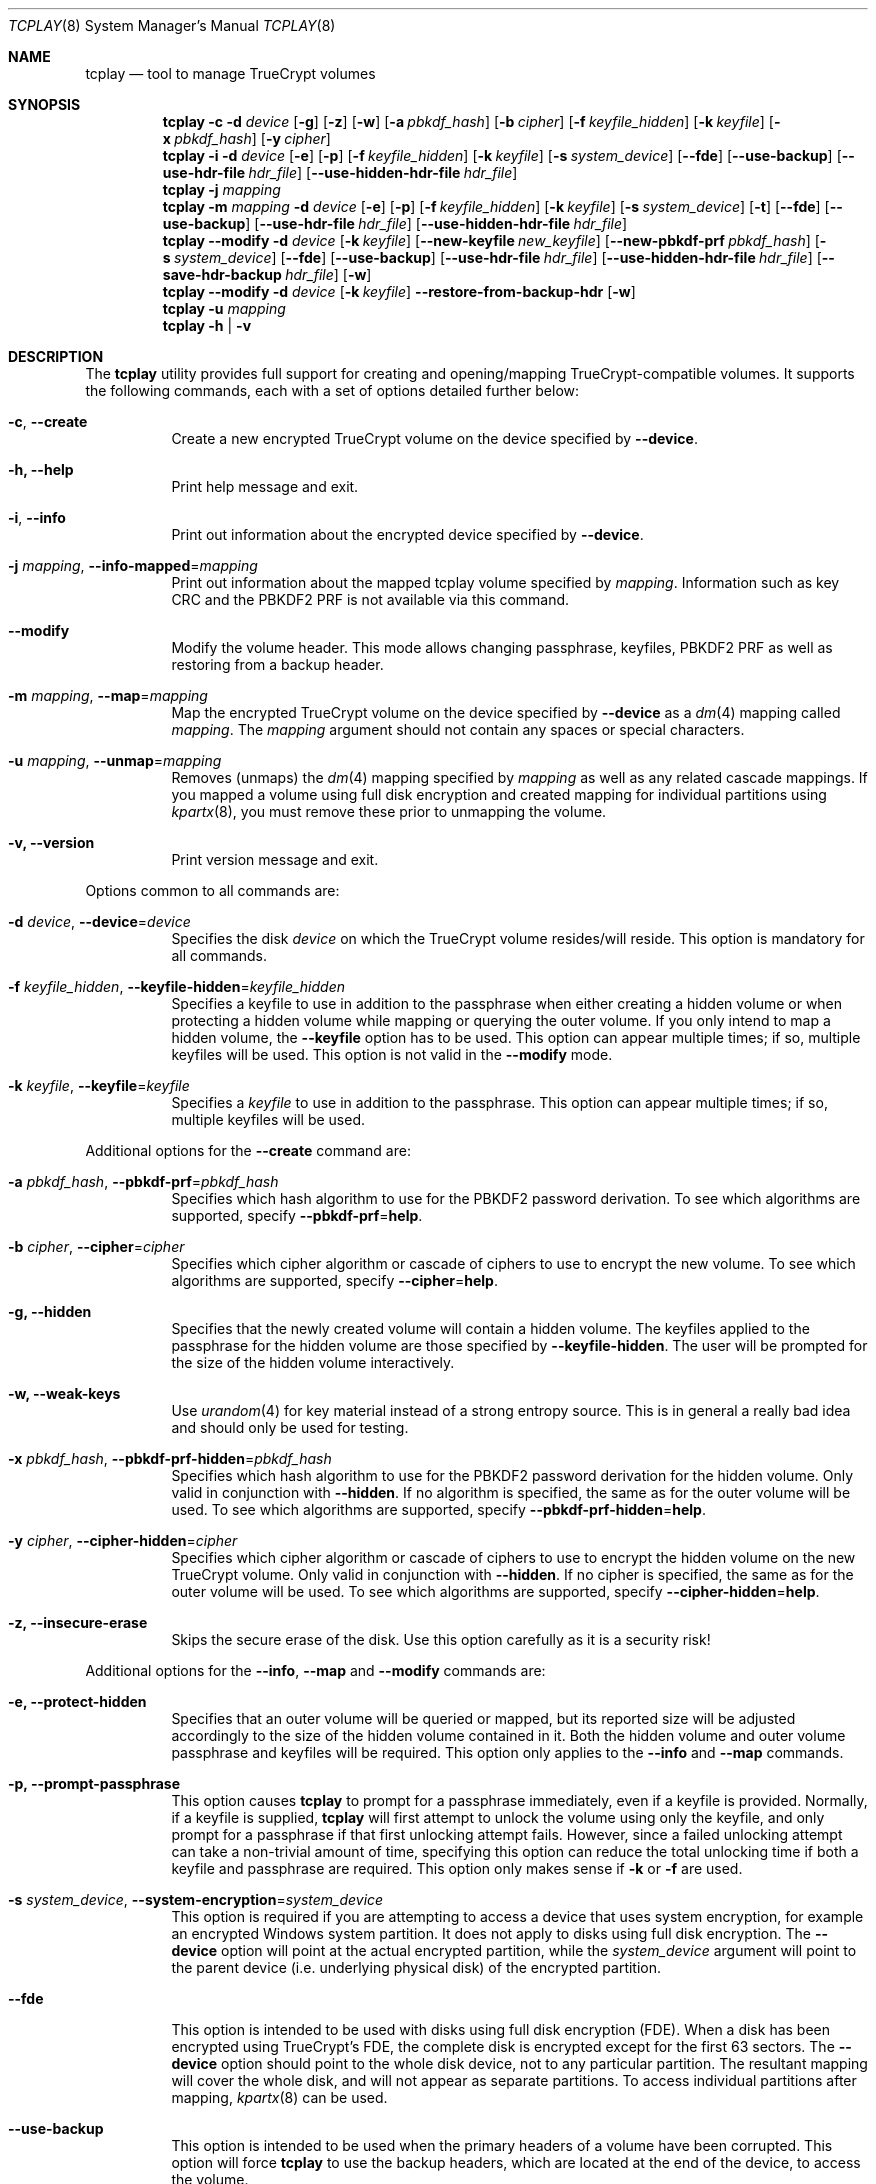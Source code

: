 .\"
.\" Copyright (c) 2011
.\"	The DragonFly Project.  All rights reserved.
.\"
.\" Redistribution and use in source and binary forms, with or without
.\" modification, are permitted provided that the following conditions
.\" are met:
.\"
.\" 1. Redistributions of source code must retain the above copyright
.\"    notice, this list of conditions and the following disclaimer.
.\" 2. Redistributions in binary form must reproduce the above copyright
.\"    notice, this list of conditions and the following disclaimer in
.\"    the documentation and/or other materials provided with the
.\"    distribution.
.\" 3. Neither the name of The DragonFly Project nor the names of its
.\"    contributors may be used to endorse or promote products derived
.\"    from this software without specific, prior written permission.
.\"
.\" THIS SOFTWARE IS PROVIDED BY THE COPYRIGHT HOLDERS AND CONTRIBUTORS
.\" ``AS IS'' AND ANY EXPRESS OR IMPLIED WARRANTIES, INCLUDING, BUT NOT
.\" LIMITED TO, THE IMPLIED WARRANTIES OF MERCHANTABILITY AND FITNESS
.\" FOR A PARTICULAR PURPOSE ARE DISCLAIMED.  IN NO EVENT SHALL THE
.\" COPYRIGHT HOLDERS OR CONTRIBUTORS BE LIABLE FOR ANY DIRECT, INDIRECT,
.\" INCIDENTAL, SPECIAL, EXEMPLARY OR CONSEQUENTIAL DAMAGES (INCLUDING,
.\" BUT NOT LIMITED TO, PROCUREMENT OF SUBSTITUTE GOODS OR SERVICES;
.\" LOSS OF USE, DATA, OR PROFITS; OR BUSINESS INTERRUPTION) HOWEVER CAUSED
.\" AND ON ANY THEORY OF LIABILITY, WHETHER IN CONTRACT, STRICT LIABILITY,
.\" OR TORT (INCLUDING NEGLIGENCE OR OTHERWISE) ARISING IN ANY WAY OUT
.\" OF THE USE OF THIS SOFTWARE, EVEN IF ADVISED OF THE POSSIBILITY OF
.\" SUCH DAMAGE.
.\"
.Dd December 8, 2013
.Dt TCPLAY 8
.Os
.Sh NAME
.Nm tcplay
.Nd tool to manage TrueCrypt volumes
.Sh SYNOPSIS
.Nm
.Fl c
.Fl d Ar device
.Op Fl g
.Op Fl z
.Op Fl w
.Op Fl a Ar pbkdf_hash
.Op Fl b Ar cipher
.Op Fl f Ar keyfile_hidden
.Op Fl k Ar keyfile
.Op Fl x Ar pbkdf_hash
.Op Fl y Ar cipher
.Nm
.Fl i
.Fl d Ar device
.Op Fl e
.Op Fl p
.Op Fl f Ar keyfile_hidden
.Op Fl k Ar keyfile
.Op Fl s Ar system_device
.Op Fl -fde
.Op Fl -use-backup
.Op Fl -use-hdr-file Ar hdr_file
.Op Fl -use-hidden-hdr-file Ar hdr_file
.Nm
.Fl j Ar mapping
.Nm
.Fl m Ar mapping
.Fl d Ar device
.Op Fl e
.Op Fl p
.Op Fl f Ar keyfile_hidden
.Op Fl k Ar keyfile
.Op Fl s Ar system_device
.Op Fl t
.Op Fl -fde
.Op Fl -use-backup
.Op Fl -use-hdr-file Ar hdr_file
.Op Fl -use-hidden-hdr-file Ar hdr_file
.Nm
.Fl -modify
.Fl d Ar device
.Op Fl k Ar keyfile
.Op Fl -new-keyfile Ar new_keyfile
.Op Fl -new-pbkdf-prf Ar pbkdf_hash
.Op Fl s Ar system_device
.Op Fl -fde
.Op Fl -use-backup
.Op Fl -use-hdr-file Ar hdr_file
.Op Fl -use-hidden-hdr-file Ar hdr_file
.Op Fl -save-hdr-backup Ar hdr_file
.Op Fl w
.Nm
.Fl -modify
.Fl d Ar device
.Op Fl k Ar keyfile
.Fl -restore-from-backup-hdr
.Op Fl w
.Nm
.Fl u Ar mapping
.Nm
.Fl h | v
.Sh DESCRIPTION
The
.Nm
utility provides full support for creating and opening/mapping
TrueCrypt-compatible volumes.
It supports the following commands, each with a set of options
detailed further below:
.Bl -tag -width indent
.It Fl c , Fl -create
Create a new encrypted TrueCrypt volume on the device
specified by
.Fl -device .
.It Fl h, Fl -help
Print help message and exit.
.It Fl i , Fl -info
Print out information about the encrypted device specified by
.Fl -device .
.It Fl j Ar mapping , Fl -info-mapped Ns = Ns Ar mapping
Print out information about the mapped tcplay volume specified
by
.Ar mapping .
Information such as key CRC and the PBKDF2 PRF is not available
via this command.
.It Fl -modify
Modify the volume header.
This mode allows changing passphrase, keyfiles, PBKDF2 PRF as
well as restoring from a backup header.
.It Fl m Ar mapping , Fl -map Ns = Ns Ar mapping
Map the encrypted TrueCrypt volume on the device specified by
.Fl -device
as a
.Xr dm 4
mapping called
.Ar mapping .
The
.Ar mapping
argument should not contain any spaces or special characters.
.It Fl u Ar mapping , Fl -unmap Ns = Ns Ar mapping
Removes (unmaps) the
.Xr dm 4
mapping specified by
.Ar mapping
as well as any related cascade mappings.
If you mapped a volume using full disk encryption and created
mapping for individual partitions using
.Xr kpartx 8 ,
you must remove these prior to unmapping the volume.
.It Fl v, Fl -version
Print version message and exit.
.El
.Pp
Options common to all commands are:
.Bl -tag -width indent
.It Fl d Ar device , Fl -device Ns = Ns Ar device
Specifies the disk
.Ar device
on which the TrueCrypt volume resides/will reside.
This option is mandatory for all commands.
.It Fl f Ar keyfile_hidden , Fl -keyfile-hidden Ns = Ns Ar keyfile_hidden
Specifies a keyfile
to use in addition to the passphrase when either creating a
hidden volume or when protecting a hidden volume while mapping
or querying the outer volume.
If you only intend to map a hidden volume, the
.Fl -keyfile
option has to be used.
This option can appear multiple times; if so, multiple
keyfiles will be used.
This option is not valid in the
.Fl -modify
mode.
.It Fl k Ar keyfile , Fl -keyfile Ns = Ns Ar keyfile
Specifies a
.Ar keyfile
to use in addition to the passphrase.
This option can appear multiple times; if so, multiple
keyfiles will be used.
.El
.Pp
Additional options for the
.Fl -create
command are:
.Bl -tag -width indent
.It Fl a Ar pbkdf_hash , Fl -pbkdf-prf Ns = Ns Ar pbkdf_hash
Specifies which hash algorithm to use for the PBKDF2 password
derivation.
To see which algorithms are supported, specify
.Fl -pbkdf-prf Ns = Ns Cm help .
.It Fl b Ar cipher , Fl -cipher Ns = Ns Ar cipher
Specifies which cipher algorithm or cascade of ciphers to use
to encrypt the new volume.
To see which algorithms are supported, specify
.Fl -cipher Ns = Ns Cm help .
.It Fl g, Fl -hidden
Specifies that the newly created volume will contain a hidden
volume.
The keyfiles applied to the passphrase for the hidden
volume are those specified by
.Fl -keyfile-hidden .
The user will be prompted for the size of the hidden volume
interactively.
.It Fl w, Fl -weak-keys
Use
.Xr urandom 4
for key material instead of a strong entropy source.
This is in general a really bad idea and should only be used
for testing.
.It Fl x Ar pbkdf_hash , Fl -pbkdf-prf-hidden Ns = Ns Ar pbkdf_hash
Specifies which hash algorithm to use for the PBKDF2 password
derivation for the hidden volume.
Only valid in conjunction with
.Fl -hidden .
If no algorithm is specified, the same as for the outer volume
will be used.
To see which algorithms are supported, specify
.Fl -pbkdf-prf-hidden Ns = Ns Cm help .
.It Fl y Ar cipher , Fl -cipher-hidden Ns = Ns Ar cipher
Specifies which cipher algorithm or cascade of ciphers to use
to encrypt the hidden volume on the new TrueCrypt volume.
Only valid in conjunction with
.Fl -hidden .
If no cipher is specified, the same as for the outer volume
will be used.
To see which algorithms are supported, specify
.Fl -cipher-hidden Ns = Ns Cm help .
.It Fl z, Fl -insecure-erase
Skips the secure erase of the disk.
Use this option carefully as it is a security risk!
.El
.Pp
Additional options for the
.Fl -info ,
.Fl -map
and
.Fl -modify
commands are:
.Bl -tag -width indent
.It Fl e, Fl -protect-hidden
Specifies that an outer volume will be queried or mapped, but
its reported size will be adjusted accordingly to the size of
the hidden volume contained in it.
Both the hidden volume and outer volume passphrase and keyfiles
will be required.
This option only applies to the
.Fl -info
and
.Fl -map
commands.
.It Fl p, Fl -prompt-passphrase
This option causes
.Nm
to prompt for a passphrase immediately, even if a keyfile is
provided.
Normally, if a keyfile is supplied,
.Nm
will first attempt to unlock the volume using only the keyfile,
and only prompt for a passphrase if that first unlocking attempt
fails.
However, since a failed unlocking attempt can take a non-trivial
amount of time, specifying this option can reduce the total unlocking
time if both a keyfile and passphrase are required.
This option only makes sense if
.Fl k
or
.Fl f
are used.
.It Fl s Ar system_device , Fl -system-encryption Ns = Ns Ar system_device
This option is required if you are attempting to access a device
that uses system encryption, for example an encrypted
.Tn Windows
system partition.
It does not apply to disks using full disk encryption.
The
.Fl -device
option will point at the actual encrypted partition, while the
.Ar system_device
argument will point to the parent device (i.e.\& underlying physical disk)
of the encrypted partition.
.It Fl -fde
This option is intended to be used with disks using full disk encryption (FDE).
When a disk has been encrypted using TrueCrypt's FDE, the complete disk
is encrypted except for the first 63 sectors.
The
.Fl -device
option should point to the whole disk device, not to any particular
partition.
The resultant mapping will cover the whole disk, and will not appear as
separate partitions.
To access individual partitions after mapping,
.Xr kpartx 8
can be used.
.It Fl -use-backup
This option is intended to be used when the primary headers of a volume
have been corrupted.
This option will force
.Nm
to use the backup headers, which are located at the end of the device,
to access the volume.
.El
.Pp
Additional options only for the
.Fl -map
command are:
.Bl -tag -width indent
.It Fl t , Fl -allow-trim
This option enables TRIM (discard) support on the mapped volume.
.El
.Pp
Additional options only for the
.Fl -modify
command are:
.Bl -tag -width indent
.It Fl -new-pbkdf-prf Ns = Ns Ar pbkdf_hash
Specifies which hash algorithm to use for the PBKDF2 password
derivation on reencrypting the volume header.
If this option is not specified, the reencrypted header will
use the current PRF.
To see which algorithms are supported, specify
.Fl -pbkdf-prf Ns = Ns Cm help .
.It Fl -new-keyfile Ns = Ns Ar keyfile
Specifies a
.Ar keyfile
to use in addition to the new passphrase on reencrypting the
volume header.
This option can appear multiple times; if so, multiple
keyfiles will be used.
.It Fl -restore-from-backup-hdr
If this option is specified, neither
.Fl -new-pbkdf-prf
nor
.Fl -new-keyfile
should be specified.
This option implies
.Fl -use-backup .
Use this option to restore the volume headers from the backup
header.
.El
.Pp
Sending a
.Dv SIGINFO
or
.Dv SIGUSR1
signal to a running
.Nm
process makes it print progress on slower tasks
such as gathering entropy or wiping the volume.
.Sh NOTES
TrueCrypt limits passphrases to 64 characters (including the terminating
null character).
To be compatible with it,
.Nm
does the same.
All passphrases (excluding keyfiles) are trimmed to 64 characters.
Similarly, keyfiles are limited to a size of 1 MB, but up to
256 keyfiles can be used.
.Sh PLAUSIBLE DENIABILITY
.Nm
offers plausible deniability. Hidden volumes are created within an outer
volume.
Which volume is accessed solely depends on the passphrase and keyfile(s)
used.
If the passphrase and keyfiles for the outer volume are specified,
no information about the existence of the hidden volume is exposed.
Without knowledge of the passphrase and keyfile(s) of the hidden volume
its existence remains unexposed.
The hidden volume can be protected when mapping the outer volume by
using the
.Fl -protect-hidden
option and specifying the passphrase and keyfiles for both the outer
and hidden volumes.
.Sh VERACRYPT SUPPORT
.Nm
offers both legacy TrueCrypt as well as VeraCrypt support.
When creating a new volume, the selected PBKDF2 PRF determines whether
the volume will use the TrueCrypt or VeraCrypt format.
The formats are identical other than the rounds of the key derivation
functions as well as the volume signature and minver fields in the
header.
Converting volumes from one format or another using
.Nm
is simply a matter of using the
.Fl -modify
option specifying a PBKDF2 PRF hash matching the intended target format
with the
.Fl -new-pbkdf-prf
argument.
.Pp
PBKDF2 PRFs suffixed with
.Dv -VC
are VeraCrypt PRFs, whilst all others are legacy TrueCrypt PRFs.
By default, new volumes are created with a VeraCrypt PRF to offer better
security.
.Pp
NOTE: Failed unlocking attempts even for legacy TrueCrypt volumes now take
significantly longer than before, as
.Nm
will cycle through all PRFs, including the VeraCrypt PRFs with much higher
number of PRF iterations.
Successful attempts should still take the same amount of time as before, as
the legacy PRF settings are tried first.
One notable exception is if both a keyfile and a passphrase is required.
Normally,
.Nm
would first attempt an unlock attempt with just the keyfile, and only prompt
for a passphrase after that attempt failed.
If it is known in advance that both a keyfile and passphrase are required to
unlock a volume, the
.Fl p
option to
.Fl -info
and
.Fl -map
can more than halve the time required to unlock the volume.
.Sh EXAMPLES
Create a new TrueCrypt volume on
.Pa /dev/vn0
using the cipher cascade
of AES and Twofish and the Whirlpool hash algorithm for
PBKDF2 password derivation and two keyfiles,
.Pa one.key
and
.Pa two.key :
.Bd -ragged -offset indent
.Nm Fl -create
.Fl -device Ns = Ns Cm /dev/vn0
.Fl -cipher Ns = Ns Cm TWOFISH-256-XTS,AES-256-XTS
.Fl -pbkdf-prf Ns = Ns Cm whirlpool
.Fl -keyfile Ns = Ns Cm one.key
.Fl -keyfile Ns = Ns Cm two.key
.Ed
.Pp
Map the outer volume on the TrueCrypt volume on
.Pa /dev/vn0
as
.Sy truecrypt1 ,
but protect the hidden volume, using the keyfile
.Pa hidden.key ,
from being overwritten:
.Bd -ragged -offset indent
.Nm Fl -map Ns = Ns Cm truecrypt1
.Fl -device Ns = Ns Cm /dev/vn0
.Fl -protect-hidden
.Fl -keyfile-hidden Ns = Ns Cm hidden.key
.Ed
.Pp
Map the hidden volume on the TrueCrypt volume on
.Pa /dev/vn0
as
.Sy truecrypt2 ,
using the keyfile
.Pa hidden.key :
.Bd -ragged -offset indent
.Nm Fl -map Ns = Ns Cm truecrypt2
.Fl -device Ns = Ns Cm /dev/vn0
.Fl -keyfile Ns = Ns Cm hidden.key
.Ed
.Pp
Map and mount the volume in the file
.Pa secvol
on Linux:
.Bd -ragged -offset indent
.Sy losetup Cm /dev/loop1 Cm secvol
.Ed
.Bd -ragged -offset indent
.Nm Fl -map Ns = Ns Cm secv
.Fl -device Ns = Ns Cm /dev/loop1
.Ed
.Bd -ragged -offset indent
.Sy mount Cm /dev/mapper/secv Cm /mnt
.Ed
.Pp
Similarly on
.Dx :
.Bd -ragged -offset indent
.Sy vnconfig Cm vn1 Cm secvol
.Ed
.Bd -ragged -offset indent
.Nm Fl -map Ns = Ns Cm secv
.Fl -device Ns = Ns Cm /dev/vn1
.Ed
.Bd -ragged -offset indent
.Sy mount Cm /dev/mapper/secv Cm /mnt
.Ed
.Pp
Unmapping the volume
.Sy truecrypt2
on both Linux and
.Dx
after unmounting:
.Bd -ragged -offset indent
.Sy dmsetup Cm remove Cm truecrypt2
.Ed
.Pp
Or alternatively:
.Bd -ragged -offset indent
.Nm Fl -unmap Ns = Ns Cm truecrypt2
.Ed
.Pp
A hidden volume whose existence can be plausibly denied and its outer volume
can for example be created with
.Bd -ragged -offset indent
.Nm Fl -create
.Fl -hidden
.Fl -device Ns = Ns Cm /dev/loop0
.Fl -cipher Ns = Ns Cm TWOFISH-256-XTS,AES-256-XTS
.Fl -pbkdf-prf Ns = Ns Cm whirlpool
.Fl -keyfile Ns = Ns Cm one.key
.Fl -cipher-hidden Ns = Ns Cm AES-256-XTS
.Fl -pbkdf-prf-hidden Ns = Ns Cm whirlpool
.Fl -keyfile-hidden Ns = Ns Cm hidden.key
.Ed
.Pp
.Nm
will prompt the user for the passphrase for both the outer and hidden volume
as well as the size of the hidden volume inside the outer volume.
The hidden volume will be created inside the area spanned by the outer volume.
The hidden volume can optionally use a different cipher and prf function
as specified by the
.Fl -cipher-hidden
and
.Fl -pbkdf-prf-hidden
options.
Which volume is later accessed depends only on which passphrase and keyfile(s)
are being used,
so that the existence of the hidden volume remains unknown without knowledge
of the passphrase and keyfile it is protected by since it is located within
the outer volume.
To map the outer volume without potentially damaging the hidden volume,
the passphrase and keyfile(s) of the hidden volume must be known and provided
alongside the
.Fl -protect-hidden
option.
.Pp
A disk encrypted using full disk encryption can be mapped using
.Bd -ragged -offset indent
.Nm Fl -map Ns = Ns Cm tcplay_sdb
.Fl -device Ns = Ns Cm /dev/sdb
.Fl -fde
.Ed
.Pp
To access individual partitions on the now mapped disk,
the following command will generate mappings for each
individual partition on the encrypted disk:
.Bd -ragged -offset indent
.Sy kpartx Fl -av Cm /dev/mapper/tcplay_sdb
.Ed
.Pp
To restore the main volume header from the backup header, the following
command can be used:
.Bd -ragged -offset indent
.Nm Fl -modify
.Fl -device Ns = Ns Cm /dev/sdb
.Fl -restore-from-backup-hdr
.Ed
.Pp
As with most other commands, which header is saved (used as source) depends
on the passphrase and keyfiles used.
.Pp
To save a backup copy of a header, the following command can be used:
.Bd -ragged -offset indent
.Nm Fl -modify
.Fl -device Ns = Ns Cm /dev/sdb
.Fl -save-hdr-backup Ns = Ns Cm /tmp/sdb_backup_header.hdr
.Ed
.Pp
As with most other commands, which header is saved (used as source) depends
on the passphrase and keyfiles used.
.Pp
To restore a header from a backup header file, the following command can be
used:
.Bd -ragged -offset indent
.Nm Fl -modify
.Nm -use-hdr-file Ns = Ns Cm /tmp/sdb_backup_header.hdr
.Ed
.Pp
Similarly, to restore a hidden header from a backup header file:
.Bd -ragged -offset indent
.Nm Fl -modify
.Nm -use-hidden-hdr-file Ns = Ns Cm /tmp/sdb_backup_hidden_header.hdr
.Ed
.Pp
Which header is used as the source of the operation will still depend on the
passphrase and keyfiles used.
Even if you use the
.Fl -use-hidden-hdr-file
option, if you specify the passphrase and keyfiles for the main header, the
main header will be used instead.
.Sh SEE ALSO
.Xr crypttab 5 ,
.Xr cryptsetup 8 ,
.Xr dmsetup 8 ,
.Xr kpartx 8
.Sh HISTORY
The
.Nm
utility appeared in
.Dx 2.11 .
.Sh AUTHORS
.An Alex Hornung
